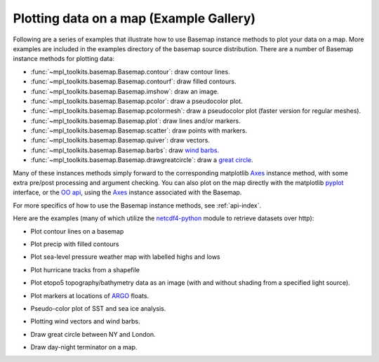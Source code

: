 .. _examples:

Plotting data on a map (Example Gallery)
========================================

Following are a series of examples that illustrate how to use
Basemap instance methods to plot your data on a map.  More examples
are included in the examples directory of the basemap source distribution.
There are a number of Basemap instance methods for plotting data:

* :func:`~mpl_toolkits.basemap.Basemap.contour`: draw contour lines.
* :func:`~mpl_toolkits.basemap.Basemap.contourf`: draw filled contours.
* :func:`~mpl_toolkits.basemap.Basemap.imshow`: draw an image.
* :func:`~mpl_toolkits.basemap.Basemap.pcolor`: draw a pseudocolor plot.
* :func:`~mpl_toolkits.basemap.Basemap.pcolormesh`: draw a pseudocolor plot (faster version for regular meshes).
* :func:`~mpl_toolkits.basemap.Basemap.plot`: draw lines and/or markers.
* :func:`~mpl_toolkits.basemap.Basemap.scatter`: draw points with markers.
* :func:`~mpl_toolkits.basemap.Basemap.quiver`: draw vectors.
* :func:`~mpl_toolkits.basemap.Basemap.barbs`: draw `wind barbs <http://en.wikipedia.org/wiki/Station_model#Plotted_winds>`__.
* :func:`~mpl_toolkits.basemap.Basemap.drawgreatcircle`: draw a `great circle <http://en.wikipedia.org/wiki/Great_circle>`__.

Many of these instances methods simply forward to the corresponding matplotlib
`Axes <http://matplotlib.sourceforge.net/api/axes_api.html>`__ instance method, 
with some extra pre/post processing and argument checking. 
You can also plot on the map directly with the matplotlib 
`pyplot <http://matplotlib.sourceforge.net/api/pyplot_api.html>`__ interface,
or the `OO api <http://matplotlib.sourceforge.net/examples/api/index.html>`__, 
using the `Axes <http://matplotlib.sourceforge.net/api/axes_api.html>`__ instance 
associated with the Basemap.

For more specifics of how to use the Basemap instance methods,
see :ref:`api-index`.

Here are the examples (many of which utilize the 
`netcdf4-python <http://netcdf4-python.googlecode.com>`__ module
to retrieve datasets over http):

* Plot contour lines on a basemap

.. plot:: users/figures/contour1.py

* Plot precip with filled contours

.. plot:: users/figures/plotprecip.py

* Plot sea-level pressure weather map with labelled highs and lows

.. plot:: users/figures/plothighsandlows.py
 
* Plot hurricane tracks from a shapefile

.. plot:: users/figures/hurrtracks.py
 
* Plot etopo5 topography/bathymetry data as an image (with 
  and without shading from a specified light source).

.. plot:: users/figures/plotetopo5.py
 
* Plot markers at locations of `ARGO <http://www.argo.ucsd.edu/>`__ floats.

.. plot:: users/figures/plotargo.py
 
* Pseudo-color plot of SST and sea ice analysis.

.. plot:: users/figures/plotsst.py
 
* Plotting wind vectors and wind barbs.

.. plot:: users/figures/plotwindvec.py
 
* Draw great circle between NY and London.

.. plot:: users/figures/plotgreatcircle.py
 
* Draw day-night terminator on a map.

.. plot:: users/figures/plotdaynight.py